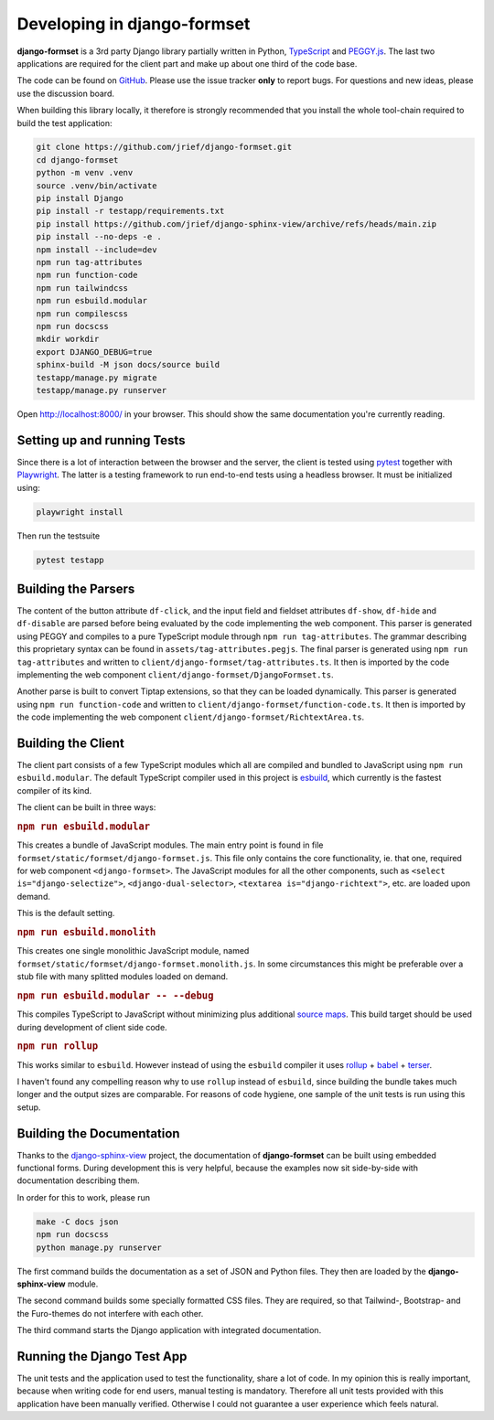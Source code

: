 .. _development:


============================
Developing in django-formset
============================

**django-formset** is a 3rd party Django library partially written in Python, TypeScript_ and
`PEGGY.js`_. The last two applications are required for the client part and make up about one third
of the code base.

The code can be found on GitHub_. Please use the issue tracker **only** to report bugs. For
questions and new ideas, please use the discussion board.

.. _TypeScript: https://www.typescriptlang.org/
.. _PEGGY.js: https://peggyjs.org/documentation.html
.. _GitHub: https://github.com/jrief/django-formset

When building this library locally, it therefore is strongly recommended that you install the whole
tool-chain required to build the test application:

.. code-block:: shell

	git clone https://github.com/jrief/django-formset.git
	cd django-formset
	python -m venv .venv
	source .venv/bin/activate
	pip install Django
	pip install -r testapp/requirements.txt
	pip install https://github.com/jrief/django-sphinx-view/archive/refs/heads/main.zip
	pip install --no-deps -e .
	npm install --include=dev
	npm run tag-attributes
	npm run function-code
	npm run tailwindcss
	npm run esbuild.modular
	npm run compilescss
	npm run docscss
	mkdir workdir
	export DJANGO_DEBUG=true
	sphinx-build -M json docs/source build
	testapp/manage.py migrate
	testapp/manage.py runserver

Open http://localhost:8000/ in your browser. This should show the same documentation you're
currently reading.


Setting up and running Tests
============================

Since there is a lot of interaction between the browser and the server, the client is tested using
pytest_ together with Playwright_. The latter is a testing framework to run end-to-end tests using a
headless browser. It must be initialized using:

.. code-block:: shell

	playwright install

Then run the testsuite

.. code-block:: shell

	pytest testapp


.. _pytest: https://pytest-django.readthedocs.io/en/latest/
.. _Playwright: https://playwright.dev/python/docs/intro/


Building the Parsers
====================

The content of the button attribute ``df-click``, and the input field and fieldset attributes
``df-show``, ``df-hide`` and ``df-disable`` are parsed before being evaluated by the code
implementing the web component. This parser is generated using PEGGY and compiles to a pure
TypeScript module through ``npm run tag-attributes``. The grammar describing this proprietary syntax
can be found in ``assets/tag-attributes.pegjs``. The final parser is generated using
``npm run tag-attributes`` and written to ``client/django-formset/tag-attributes.ts``. It then is
imported by the code implementing the web component ``client/django-formset/DjangoFormset.ts``.

Another parse is built to convert Tiptap extensions, so that they can be loaded dynamically. This
parser is generated using ``npm run function-code`` and written to
``client/django-formset/function-code.ts``. It then is imported by the code implementing the web
component ``client/django-formset/RichtextArea.ts``.


Building the Client
===================

The client part consists of a few TypeScript modules which all are compiled and bundled to
JavaScript using ``npm run esbuild.modular``. The default TypeScript compiler used in this project
is esbuild_, which currently is the fastest compiler of its kind.

.. _esbuild: https://esbuild.github.io/

The client can be built in three ways:

.. rubric:: ``npm run esbuild.modular``

This creates a bundle of JavaScript modules. The main entry point is found in file
``formset/static/formset/django-formset.js``. This file only contains the core functionality, ie.
that one, required for web component ``<django-formset>``. The JavaScript modules for all the other
components, such as ``<select is="django-selectize">``, ``<django-dual-selector>``,
``<textarea is="django-richtext">``, etc. are loaded upon demand.

This is the default setting.


.. rubric:: ``npm run esbuild.monolith``

This creates one single monolithic JavaScript module, named
``formset/static/formset/django-formset.monolith.js``. In some circumstances this might be
preferable over a stub file with many splitted  modules loaded on demand.


.. rubric:: ``npm run esbuild.modular -- --debug``

This compiles TypeScript to JavaScript without minimizing plus additional `source maps`_. This build
target should be used during development of client side code. 

.. _source maps: https://web.dev/source-maps/


.. rubric:: ``npm run rollup``

This works similar to ``esbuild``. However instead of using the ``esbuild`` compiler it uses
rollup_ + babel_ + terser_.

.. _rollup: https://rollupjs.org/guide/en/
.. _babel: https://babel.dev/docs/en/babel-core
.. _terser: https://terser.org/

I haven't found any compelling reason why to use ``rollup`` instead of ``esbuild``, since building
the bundle takes much longer and the output sizes are comparable. For reasons of code hygiene, one
sample of the unit tests is run using this setup.


Building the Documentation
==========================

Thanks to the django-sphinx-view_ project, the documentation of **django-formset** can be built
using embedded functional forms. During development this is very helpful, because the examples
now sit side-by-side with documentation describing them.

.. _django-sphinx-view: https://noumenal.es/django-sphinx-view/

In order for this to work, please run 

.. code-block:: shell

	make -C docs json
	npm run docscss
	python manage.py runserver

The first command builds the documentation as a set of JSON and Python files. They then are loaded
by the **django-sphinx-view** module.

The second command builds some specially formatted CSS files. They are required, so that Tailwind-,
Bootstrap- and the Furo-themes do not interfere with each other.

The third command starts the Django application with integrated documentation.


Running the Django Test App
===========================

The unit tests and the application used to test the functionality, share a lot of code. In my
opinion this is really important, because when writing code for end users, manual testing is
mandatory. Therefore all unit tests provided with this application have been manually verified.
Otherwise I could not guarantee a user experience which feels natural.
